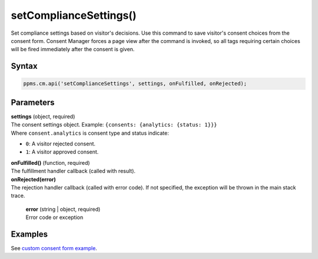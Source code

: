 =======================
setComplianceSettings()
=======================

Set compliance settings based on visitor's decisions.
Use this command to save visitor's consent choices from the consent form.
Consent Manager forces a page view after the command is invoked, so all tags requiring certain choices will be fired immediately after the consent is given.

Syntax
------

.. code-block:: javascript

    ppms.cm.api('setComplianceSettings', settings, onFulfilled, onRejected);


Parameters
----------

| **settings** (object, required)
| The consent settings object. Example: ``{consents: {analytics: {status: 1}}}``
| Where ``consent.analytics`` is consent type and status indicate:
* ``0``: A visitor rejected consent.
* ``1``: A visitor approved consent.

| **onFulfilled()** (function, required)
| The fulfillment handler callback (called with result).

| **onRejected(error)**
| The rejection handler callback (called with error code). If not specified, the exception will be thrown in the main stack trace.

 | **error** (string | object, required)
 | Error code or exception

Examples
--------

See `custom consent form example <https://piwikpro.github.io/ConsentManager-CustomConsentFormExample/>`_.
